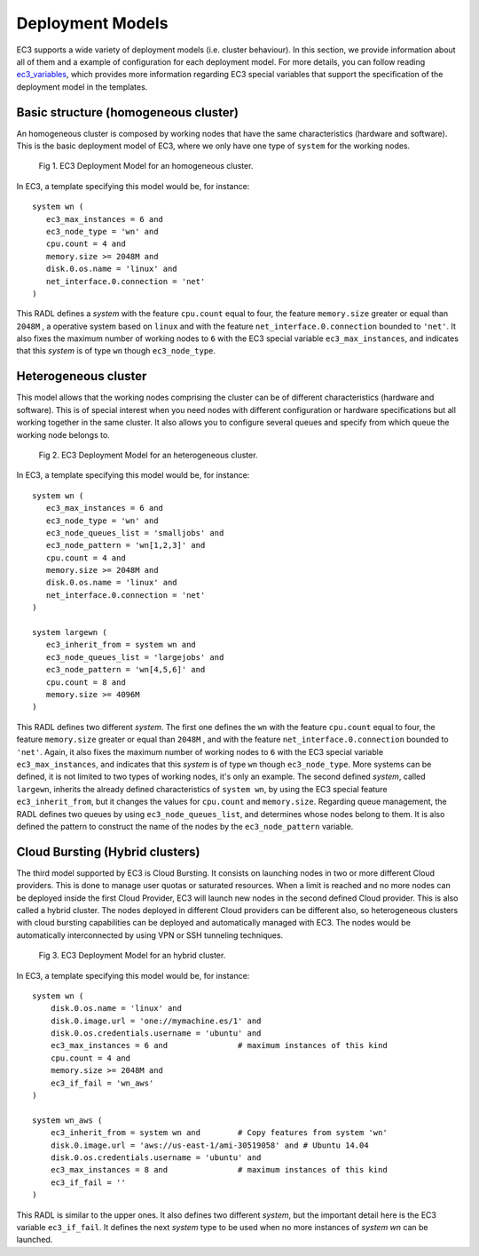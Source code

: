 
.. _models:

Deployment Models
=================

EC3 supports a wide variety of deployment models (i.e. cluster behaviour). 
In this section, we provide information about all of them and a example of configuration for each deployment model.
For more details, you can follow reading `ec3_variables`_, which provides more information regarding EC3 special
variables that support the specification of the deployment model in the templates.

Basic structure (homogeneous cluster)
-------------------------------------

An homogeneous cluster is composed by working nodes that have the same characteristics (hardware and software).
This is the basic deployment model of EC3, where we only have one type of ``system`` for the working nodes.

.. _figure_basic:
.. figure:: images/basic_cluster.png

   Fig 1. EC3 Deployment Model for an homogeneous cluster.

In EC3, a template specifying this model would be, for instance::

   system wn (
      ec3_max_instances = 6 and
      ec3_node_type = 'wn' and
      cpu.count = 4 and
      memory.size >= 2048M and
      disk.0.os.name = 'linux' and
      net_interface.0.connection = 'net'
   )

This RADL defines a *system* with the feature ``cpu.count`` equal to four, the feature
``memory.size`` greater or equal than ``2048M`` , a operative system based on ``linux`` 
and with the feature ``net_interface.0.connection`` bounded to ``'net'``.
It also fixes the maximum number of working nodes to ``6`` with the EC3 special variable 
``ec3_max_instances``, and indicates that this *system* is of type ``wn`` though ``ec3_node_type``.


Heterogeneous cluster
---------------------
This model allows that the working nodes comprising the cluster can be of 
different characteristics (hardware and software). 
This is of special interest when you need nodes with different configuration or 
hardware specifications but all working together in the same cluster.
It also allows you to configure several queues and specify from which queue the working node belongs to.

.. _figure_hetero:
.. figure:: images/hetero_cluster.png

   Fig 2. EC3 Deployment Model for an heterogeneous cluster.
   
In EC3, a template specifying this model would be, for instance::

   system wn (
      ec3_max_instances = 6 and
      ec3_node_type = 'wn' and
      ec3_node_queues_list = 'smalljobs' and
      ec3_node_pattern = 'wn[1,2,3]' and 
      cpu.count = 4 and
      memory.size >= 2048M and
      disk.0.os.name = 'linux' and
      net_interface.0.connection = 'net'
   )
   
   system largewn (
      ec3_inherit_from = system wn and
      ec3_node_queues_list = 'largejobs' and
      ec3_node_pattern = 'wn[4,5,6]' and
      cpu.count = 8 and
      memory.size >= 4096M
   )

This RADL defines two different *system*. The first one defines the ``wn`` with the feature ``cpu.count`` 
equal to four, the feature ``memory.size`` greater or equal than ``2048M`` , and with the feature
``net_interface.0.connection`` bounded to ``'net'``. 
Again, it also fixes the maximum number of working nodes to ``6`` with the EC3 special variable 
``ec3_max_instances``, and indicates that this *system* is of type ``wn`` though ``ec3_node_type``.
More systems can be defined, it is not limited to two types of working nodes, it's only an example.
The second defined *system*, called ``largewn``, inherits the already defined characteristics of ``system wn``,
by using the EC3 special feature ``ec3_inherit_from``, but it changes the values for ``cpu.count`` and ``memory.size``.
Regarding queue management, the RADL defines two queues by using ``ec3_node_queues_list``, and determines whose 
nodes belong to them. It is also defined the pattern to construct the name of the nodes by the ``ec3_node_pattern`` variable.


Cloud Bursting (Hybrid clusters)
--------------------------------
The third model supported by EC3 is Cloud Bursting. It consists on launching nodes in two or more different Cloud providers.
This is done to manage user quotas or saturated resources. When a limit is reached and no more nodes can be deployed inside the
first Cloud Provider, EC3 will launch new nodes in the second defined Cloud provider. This is also called a hybrid cluster.
The nodes deployed in different Cloud providers can be different also, so heterogeneous clusters with cloud bursting 
capabilities can be deployed and automatically managed with EC3. The nodes would be automatically interconnected by using
VPN or SSH tunneling techniques.


.. _figure_hybrid:
.. figure:: images/hybrid_cluster.png

   Fig 3. EC3 Deployment Model for an hybrid cluster.
   
In EC3, a template specifying this model would be, for instance::

	system wn (
            disk.0.os.name = 'linux' and
            disk.0.image.url = 'one://mymachine.es/1' and 
            disk.0.os.credentials.username = 'ubuntu' and
            ec3_max_instances = 6 and               # maximum instances of this kind
	    cpu.count = 4 and
            memory.size >= 2048M and
            ec3_if_fail = 'wn_aws'
	)

	system wn_aws (
            ec3_inherit_from = system wn and        # Copy features from system 'wn'
            disk.0.image.url = 'aws://us-east-1/ami-30519058' and # Ubuntu 14.04
            disk.0.os.credentials.username = 'ubuntu' and
            ec3_max_instances = 8 and               # maximum instances of this kind
            ec3_if_fail = ''
	)


This RADL is similar to the upper ones. It also defines two different *system*, but the important detail here is
the EC3 variable ``ec3_if_fail``. It defines the next *system* type to be used when no more instances of *system wn* can be launched.



.. _`ec3_variables`: http://ec3.readthedocs.io/en/devel/templates.html#special-ec3-features 

